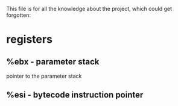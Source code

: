 This file is for all the knowledge 
about the project, which could get
forgotten:


* registers
** %ebx - parameter stack
   pointer to the parameter stack
** %esi - bytecode instruction pointer
